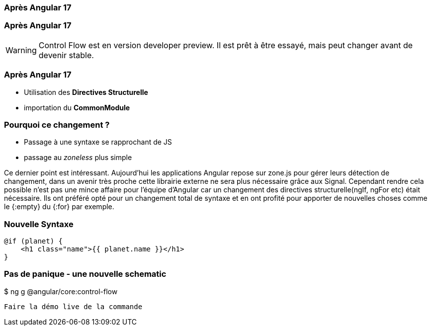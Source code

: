 [%auto-animate]
=== Après Angular 17


[%auto-animate]
=== Après Angular 17
WARNING: Control Flow est en version developer preview. Il est prêt à être essayé, mais peut changer avant de devenir stable.

[%auto-animate]
=== Après Angular 17

* [.line-through]#Utilisation des *Directives Structurelle*#
* [.line-through]#importation du *CommonModule*#

[%auto-animate]
=== Pourquoi ce changement ?
* Passage à une syntaxe se rapprochant de JS
* passage au _zoneless_ plus simple

[.notes]
****
Ce dernier point est intéressant. Aujourd’hui les applications Angular repose sur zone.js pour gérer leurs détection de changement, dans un avenir très proche cette librairie externe ne sera plus nécessaire grâce aux Signal.
Cependant rendre cela possible n’est pas une mince affaire pour l’équipe d’Angular car un changement des directives structurelle(ngIf, ngFor etc) était nécessaire.
Ils ont préféré opté pour un changement total de syntaxe et en ont profité pour apporter de nouvelles choses comme le {:empty} du {:for} par exemple.
****

=== Nouvelle Syntaxe

[source,html,linenums]
----
@if (planet) {
    <h1 class="name">{{ planet.name }}</h1>
}
----

=== Pas de panique - une nouvelle schematic
++++
<div class=fakeMenu>
</div>
<div class="fakeScreen">
  <p class="line1">$ ng g @angular/core:control-flow</p>
</div>
++++



[.notes]
****
 Faire la démo live de la commande
****
